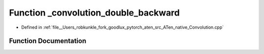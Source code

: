.. _function_at__native___convolution_double_backward:

Function _convolution_double_backward
=====================================

- Defined in :ref:`file__Users_robkunkle_fork_goodlux_pytorch_aten_src_ATen_native_Convolution.cpp`


Function Documentation
----------------------


.. doxygenfunction:: at::native::_convolution_double_backward
